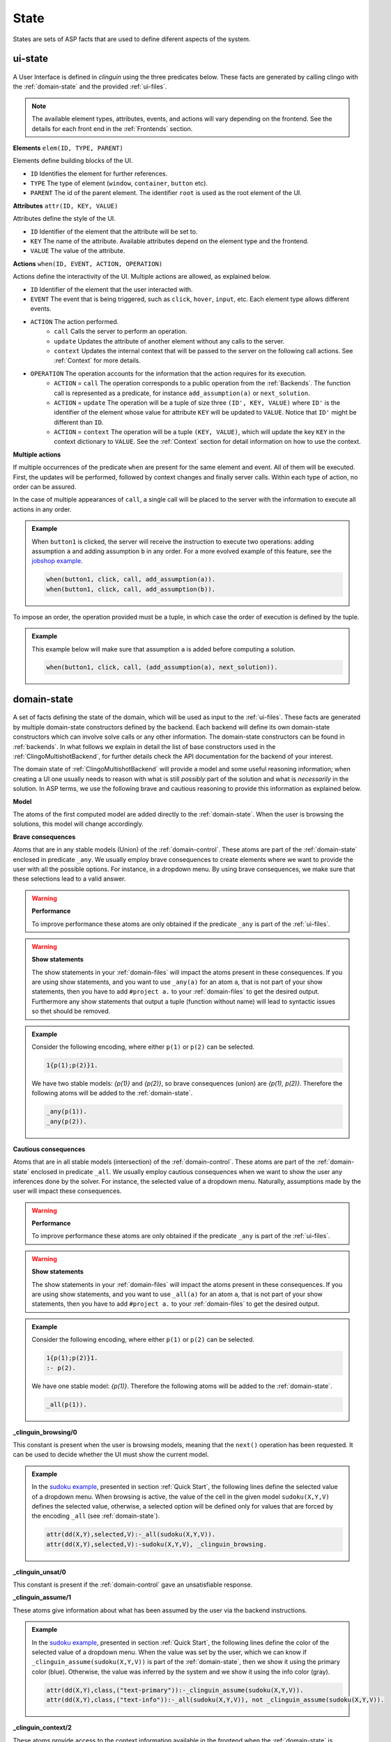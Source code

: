 
State
#####

States are sets of ASP facts that are used to define diferent aspects of the system.


********
ui-state
********

.. figure:: ../../uistate.png

A User Interface is defined in `clinguin` using the three predicates below.
These facts are generated by calling clingo with the :ref:`domain-state` and the provided :ref:`ui-files`.

.. note::

    The available element types, attributes, events, and actions will vary depending on the frontend. See the details for each front end in the :ref:`Frontends` section.


**Elements** ``elem(ID, TYPE, PARENT)``

Elements define building blocks of the UI.

- ``ID`` Identifies the element for further references.

- ``TYPE`` The type of element (``window``, ``container``, ``button`` etc).

- ``PARENT`` The id of the parent element. The identifier ``root`` is used as the root element of the UI.


**Attributes** ``attr(ID, KEY, VALUE)``

Attributes define the style of the UI.

- ``ID`` Identifier of the element that the attribute will be set to.

- ``KEY`` The name of the attribute. Available attributes depend on the element type and the frontend.

- ``VALUE`` The value of the attribute.


**Actions** ``when(ID, EVENT, ACTION, OPERATION)``

Actions define the interactivity of the UI.  Multiple actions are allowed, as explained below.

- ``ID`` Identifier of the element that the user interacted with.

- ``EVENT`` The event that is being triggered, such as ``click``, ``hover``,  ``input``, etc. Each element type allows different events.

- ``ACTION`` The action performed.
    - ``call`` Calls the server to perform an operation.
    - ``update`` Updates the attribute of another element without any calls to the server.
    - ``context`` Updates the internal context that will be passed to the server on the following call actions. See :ref:`Context` for more details.

- ``OPERATION`` The operation accounts for the information that the action requires for its execution.
    - ``ACTION`` = ``call`` The operation corresponds to a public operation from the :ref:`Backends`. The function call is represented as a predicate, for instance ``add_assumption(a)`` or ``next_solution``.
    - ``ACTION`` = ``update`` The operation will be a tuple of size three ``(ID', KEY, VALUE)`` where ``ID'`` is the identifier of the element whose value for attribute ``KEY`` will be updated to ``VALUE``. Notice that ``ID'`` might be different than ``ID``.
    - ``ACTION`` = ``context`` The operation will be a tuple ``(KEY, VALUE)``, which will update the key ``KEY`` in the context dictionary to ``VALUE``. See the :ref:`Context` section for detail information on how to use the context.


**Multiple actions**

If multiple occurrences of the predicate ``when`` are present for the same element and event. All of them will be executed. First, the updates will be performed, followed by context changes and finally server calls. Within each type of action, no order can be assured.

In the case of multiple appearances of ``call``,  a single call will be placed to the server with the information to execute all actions in any order.

.. admonition:: Example


    When ``button1`` is clicked, the server will receive the instruction to execute two operations: adding assumption ``a`` and adding assumption ``b`` in any order. For a more evolved example of this feature, see the `jobshop example <https://github.com/krr-up/clinguin/tree/master/examples/angular/jobshop/ui.lp>`_.

    .. code-block::

        when(button1, click, call, add_assumption(a)).
        when(button1, click, call, add_assumption(b)).


To impose an order, the operation provided must be a tuple, in which case the order of execution is defined by the tuple.

.. admonition:: Example


    This example below will make sure that assumption ``a`` is added before computing a solution.

    .. code-block::

        when(button1, click, call, (add_assumption(a), next_solution)).

************
domain-state
************

.. figure:: ../../domstate.png

A set of facts defining the state of the domain, which will be used as input to the :ref:`ui-files`.
These facts are generated by multiple domain-state constructors defined by the backend.
Each backend will define its own domain-state constructors which can involve solve calls or any other information.
The domain-state constructors can be found in :ref:`backends`.
In what follows we explain in detail the list of base constructors used in the :ref:`ClingoMultishotBackend`,
for further details check the API documentation for the backend of your interest.

The domain state of :ref:`ClingoMultishotBackend` will provide a model and some useful reasoning information;
when creating a UI one usually needs to reason with what is still *possibly* part of the solution and what is *necessarily* in the solution.
In ASP terms, we use the following brave and cautious reasoning to provide this information as explained below.

**Model**

The atoms of the first computed model are added directly to the :ref:`domain-state`. When the user is browsing the solutions, this model will change accordingly.

**Brave consequences**

Atoms that are in any stable models (Union) of the :ref:`domain-control`. These atoms are part of the :ref:`domain-state` enclosed in predicate ``_any``.
We usually employ brave consequences to create elements where we want to provide the user with all the possible options. For instance, in a dropdown menu. By using brave consequences, we make sure that these selections lead to a valid answer.

.. warning::

    **Performance**

    To improve performance these atoms are only obtained if the predicate ``_any`` is part of the :ref:`ui-files`.


.. warning::

    **Show statements**

    The show statements in your :ref:`domain-files` will impact the atoms present in these consequences.
    If you are using show statements, and you want to use ``_any(a)`` for an atom ``a``, that is not part of your show statements,
    then you have to add ``#project a.`` to your :ref:`domain-files` to get the desired output.
    Furthermore any show statements that output a tuple (function without name) will lead to syntactic issues so thet should be removed.


.. admonition:: Example


    Consider the following encoding, where either  ``p(1)`` or ``p(2)`` can be selected.

    .. code-block::

        1{p(1);p(2)}1.

    We have two stable models: `{p(1)}` and `{p(2)}`, so brave consequences (union) are `{p(1), p(2)}`.
    Therefore the following atoms will be added to the :ref:`domain-state`.

    .. code-block::

        _any(p(1)).
        _any(p(2)).


**Cautious consequences**

Atoms that are in all stable models (intersection) of the :ref:`domain-control`. These atoms are part of the :ref:`domain-state` enclosed in predicate ``_all``.
We usually employ cautious consequences when we want to show the user any inferences done by the solver. For instance, the selected value of a dropdown menu. Naturally, assumptions made by the user will impact these consequences.

.. warning::

    **Performance**

    To improve performance these atoms are only obtained if the predicate ``_any`` is part of the :ref:`ui-files`.


.. warning::

    **Show statements**

    The show statements in your :ref:`domain-files` will impact the atoms present in these consequences.
    If you are using show statements, and you want to use ``_all(a)`` for an atom ``a``, that is not part of your show statements,
    then you have to add ``#project a.`` to your :ref:`domain-files` to get the desired output.

.. admonition:: Example


    Consider the following encoding, where either  ``p(1)`` or ``p(2)`` can be selected.

    .. code-block::

        1{p(1);p(2)}1.
        :- p(2).

    We have one stable model: `{p(1)}`.
    Therefore the following atoms will be added to the :ref:`domain-state`.

    .. code-block::

        _all(p(1)).



**_clinguin_browsing/0**

This constant is present when the user is browsing models, meaning that the ``next()`` operation has been requested. It can be used to decide whether the UI must show the current model.

.. admonition:: Example


    In the `sudoku example <https://github.com/krr-up/clinguin/tree/master/examples/angular/sudoku/ui.lp>`_, presented in section :ref:`Quick Start`, the following lines define the selected value of a dropdown menu. When browsing is active, the value of the cell in the given model ``sudoku(X,Y,V)`` defines the selected value, otherwise, a selected option will be defined only for values that are forced by the encoding ``_all`` (see :ref:`domain-state`).

    .. code-block::

        attr(dd(X,Y),selected,V):-_all(sudoku(X,Y,V)).
        attr(dd(X,Y),selected,V):-sudoku(X,Y,V), _clinguin_browsing.

**_clinguin_unsat/0**

This constant is present if the :ref:`domain-control` gave an unsatisfiable response.


**_clinguin_assume/1**

These atoms give information about what has been assumed by the user via the backend instructions.

.. admonition:: Example


    In the `sudoku example <https://github.com/krr-up/clinguin/tree/master/examples/angular/sudoku/ui.lp>`_, presented in section :ref:`Quick Start`, the following lines define the color of the selected value of a dropdown menu.
    When the value was set by the user, which we can know if ``_clinguin_assume(sudoku(X,Y,V))`` is part of the :ref:`domain-state`, then we show it using the primary color (blue). Otherwise, the value was inferred by the system and we show it using the info color (gray).

    .. code-block::

        attr(dd(X,Y),class,("text-primary")):-_clinguin_assume(sudoku(X,Y,V)).
        attr(dd(X,Y),class,("text-info")):-_all(sudoku(X,Y,V)), not _clinguin_assume(sudoku(X,Y,V)).

**_clinguin_context/2**

These atoms provide access to the context information available in the frontend when the :ref:`domain-state` is generated. The first argument is the key, and the second one is the value. For more information check the :ref:`Context` section.

